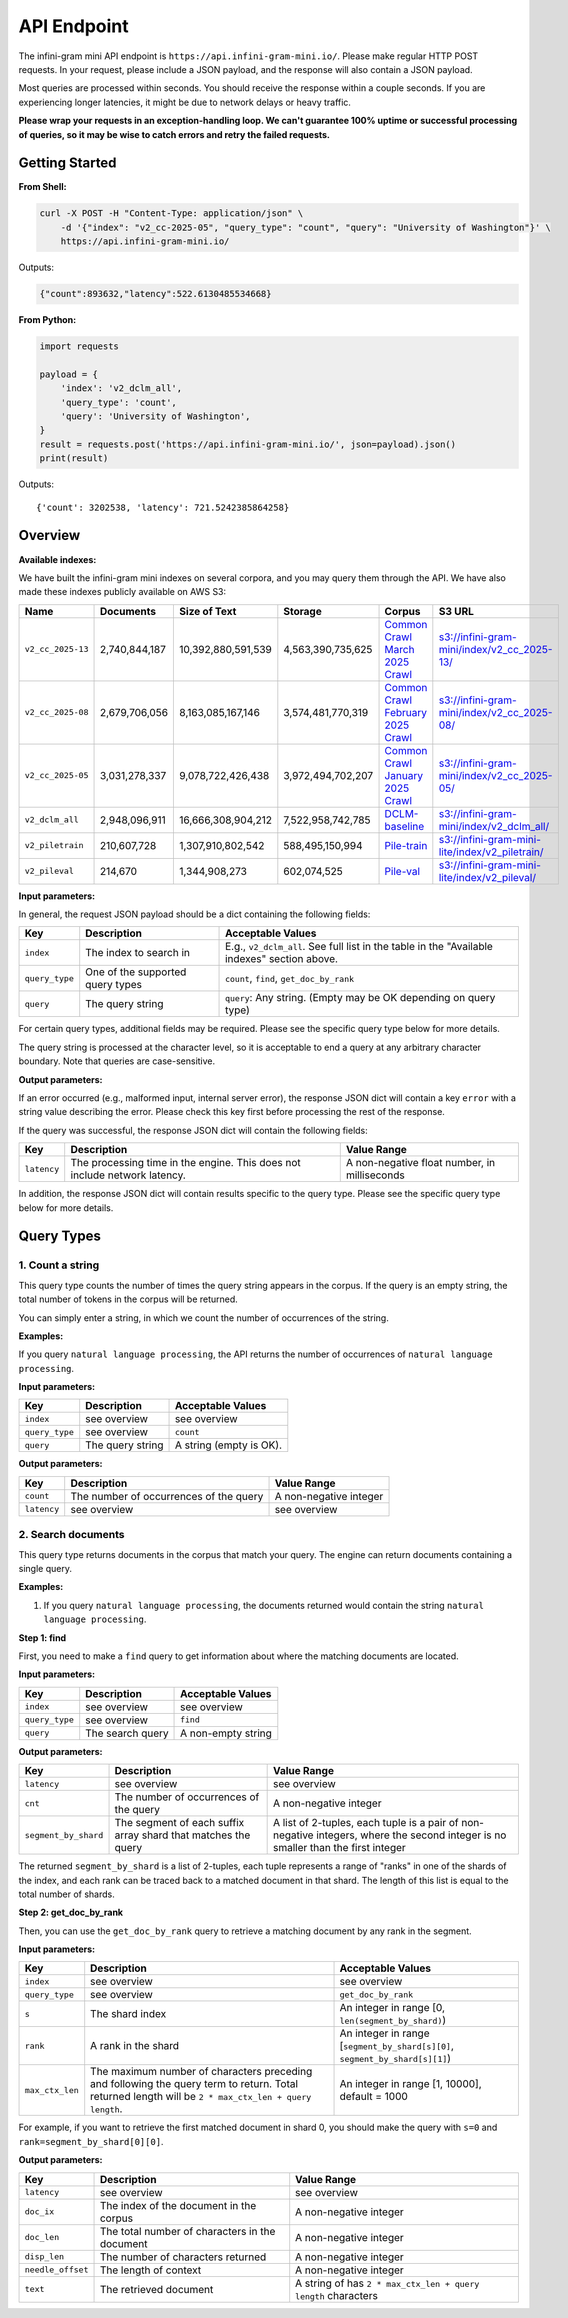 API Endpoint
============

The infini-gram mini API endpoint is ``https://api.infini-gram-mini.io/``.
Please make regular HTTP POST requests.
In your request, please include a JSON payload, and the response will also contain a JSON payload.

Most queries are processed within seconds.
You should receive the response within a couple seconds.
If you are experiencing longer latencies, it might be due to network delays or heavy traffic.

**Please wrap your requests in an exception-handling loop. We can't guarantee 100% uptime or successful processing of queries, so it may be wise to catch errors and retry the failed requests.**

Getting Started
---------------

**From Shell:**

.. code-block:: bash

    curl -X POST -H "Content-Type: application/json" \
        -d '{"index": "v2_cc-2025-05", "query_type": "count", "query": "University of Washington"}' \
        https://api.infini-gram-mini.io/

Outputs:

.. code-block:: json

    {"count":893632,"latency":522.6130485534668}

**From Python:**

.. code-block:: python

    import requests

    payload = {
        'index': 'v2_dclm_all',
        'query_type': 'count',
        'query': 'University of Washington',
    }
    result = requests.post('https://api.infini-gram-mini.io/', json=payload).json()
    print(result)

Outputs::

    {'count': 3202538, 'latency': 721.5242385864258}

Overview
--------

**Available indexes:**

We have built the infini-gram mini indexes on several corpora, and you may query them through the API. We have also made these indexes publicly available on AWS S3:

.. list-table::
   :header-rows: 1

   * - Name
     - Documents
     - Size of Text
     - Storage
     - Corpus
     - S3 URL
   * - ``v2_cc_2025-13``
     - 2,740,844,187
     - 10,392,880,591,539
     - 4,563,390,735,625
     - `Common Crawl March 2025 Crawl <https://data.commoncrawl.org/crawl-data/CC-MAIN-2025-13/index.html>`_
     - `s3://infini-gram-mini/index/v2_cc_2025-13/ <s3://infini-gram-mini/index/v2_cc_2025-13/>`_
   * - ``v2_cc_2025-08``
     - 2,679,706,056
     - 8,163,085,167,146
     - 3,574,481,770,319
     - `Common Crawl February 2025 Crawl <https://data.commoncrawl.org/crawl-data/CC-MAIN-2025-08/index.html>`_
     - `s3://infini-gram-mini/index/v2_cc_2025-08/ <s3://infini-gram-mini/index/v2_cc_2025-08/>`_
   * - ``v2_cc_2025-05``
     - 3,031,278,337
     - 9,078,722,426,438
     - 3,972,494,702,207
     - `Common Crawl January 2025 Crawl <https://data.commoncrawl.org/crawl-data/CC-MAIN-2025-05/index.html>`_
     - `s3://infini-gram-mini/index/v2_cc_2025-05/ <s3://infini-gram-mini/index/v2_cc_2025-05/>`_
   * - ``v2_dclm_all``
     - 2,948,096,911
     - 16,666,308,904,212
     - 7,522,958,742,785
     - `DCLM-baseline <https://huggingface.co/datasets/mlfoundations/dclm-baseline-1.0>`_
     - `s3://infini-gram-mini/index/v2_dclm_all/ <s3://infini-gram-mini/index/v2_dclm_all/>`_
   * - ``v2_piletrain``
     - 210,607,728
     - 1,307,910,802,542
     - 588,495,150,994
     - `Pile-train <https://huggingface.co/datasets/EleutherAI/pile>`_
     - `s3://infini-gram-mini-lite/index/v2_piletrain/ <s3://infini-gram-mini-lite/index/v2_piletrain/>`_
   * - ``v2_pileval``
     - 214,670
     - 1,344,908,273
     - 602,074,525
     - `Pile-val <https://huggingface.co/datasets/EleutherAI/pile>`_
     - `s3://infini-gram-mini-lite/index/v2_pileval/ <s3://infini-gram-mini-lite/index/v2_pileval/>`_

**Input parameters:**

In general, the request JSON payload should be a dict containing the following fields:

.. list-table::
   :header-rows: 1

   * - Key
     - Description
     - Acceptable Values
   * - ``index``
     - The index to search in
     - E.g., ``v2_dclm_all``. See full list in the table in the "Available indexes" section above.
   * - ``query_type``
     - One of the supported query types
     - ``count``, ``find``, ``get_doc_by_rank``
   * - ``query``
     - The query string
     - ``query``: Any string. (Empty may be OK depending on query type)

For certain query types, additional fields may be required.
Please see the specific query type below for more details.

The query string is processed at the character level, so it is acceptable to end a query at any arbitrary character boundary. Note that queries are case-sensitive.

**Output parameters:**

If an error occurred (e.g., malformed input, internal server error), the response JSON dict will contain a key ``error`` with a string value describing the error.
Please check this key first before processing the rest of the response.

If the query was successful, the response JSON dict will contain the following fields:

.. list-table::
   :header-rows: 1

   * - Key
     - Description
     - Value Range
   * - ``latency``
     - The processing time in the engine. This does not include network latency.
     - A non-negative float number, in milliseconds

In addition, the response JSON dict will contain results specific to the query type.
Please see the specific query type below for more details.

Query Types
-----------

1. Count a string
~~~~~~~~~~~~~~~~~~~~~~~~~~~~~~~~~~~~~~~~~~~~~~~~~

This query type counts the number of times the query string appears in the corpus.
If the query is an empty string, the total number of tokens in the corpus will be returned.

You can simply enter a string, in which we count the number of occurrences of the string.

**Examples:**

If you query ``natural language processing``, the API returns the number of occurrences of ``natural language processing``.

**Input parameters:**

.. list-table::
   :header-rows: 1

   * - Key
     - Description
     - Acceptable Values
   * - ``index``
     - see overview
     - see overview
   * - ``query_type``
     - see overview
     - ``count``
   * - ``query``
     - The query string
     - A string (empty is OK).


**Output parameters:**

.. list-table::
   :header-rows: 1

   * - Key
     - Description
     - Value Range
   * - ``count``
     - The number of occurrences of the query
     - A non-negative integer
   * - ``latency``
     - see overview
     - see overview
   

2. Search documents
~~~~~~~~~~~~~~~~~~~

This query type returns documents in the corpus that match your query. The engine can return documents containing a single query.


**Examples:**

1. If you query ``natural language processing``, the documents returned would contain the string ``natural language processing``.

**Step 1: find**

First, you need to make a ``find`` query to get information about where the matching documents are located.

**Input parameters:**

.. list-table::
   :header-rows: 1

   * - Key
     - Description
     - Acceptable Values
   * - ``index``
     - see overview
     - see overview
   * - ``query_type``
     - see overview
     - ``find``
   * - ``query``
     - The search query
     - A non-empty string

**Output parameters:**

.. list-table::
   :header-rows: 1

   * - Key
     - Description
     - Value Range
   * - ``latency``
     - see overview
     - see overview
   * - ``cnt``
     - The number of occurrences of the query
     - A non-negative integer
   * - ``segment_by_shard``
     - The segment of each suffix array shard that matches the query
     - A list of 2-tuples, each tuple is a pair of non-negative integers, where the second integer is no smaller than the first integer

The returned ``segment_by_shard`` is a list of 2-tuples, each tuple represents a range of "ranks" in one of the shards of the index, and each rank can be traced back to a matched document in that shard.
The length of this list is equal to the total number of shards.

**Step 2: get_doc_by_rank**

Then, you can use the ``get_doc_by_rank`` query to retrieve a matching document by any rank in the segment.

**Input parameters:**

.. list-table::
   :header-rows: 1

   * - Key
     - Description
     - Acceptable Values
   * - ``index``
     - see overview
     - see overview
   * - ``query_type``
     - see overview
     - ``get_doc_by_rank``
   * - ``s``
     - The shard index
     - An integer in range [0, ``len(segment_by_shard)``)
   * - ``rank``
     - A rank in the shard
     - An integer in range [``segment_by_shard[s][0]``, ``segment_by_shard[s][1]``)
   * - ``max_ctx_len``
     - The maximum number of characters preceding and following the query term to return. Total returned length will be ``2 * max_ctx_len + query length``.
     - An integer in range [1, 10000], default = 1000

For example, if you want to retrieve the first matched document in shard 0, you should make the query with ``s=0`` and ``rank=segment_by_shard[0][0]``.

**Output parameters:**

.. list-table::
   :header-rows: 1

   * - Key
     - Description
     - Value Range
   * - ``latency``
     - see overview
     - see overview
   * - ``doc_ix``
     - The index of the document in the corpus
     - A non-negative integer
   * - ``doc_len``
     - The total number of characters in the document
     - A non-negative integer
   * - ``disp_len``
     - The number of characters returned
     - A non-negative integer
   * - ``needle_offset``
     - The length of context
     - A non-negative integer
   * - ``text``
     - The retrieved document
     - A string of has ``2 * max_ctx_len + query length`` characters
